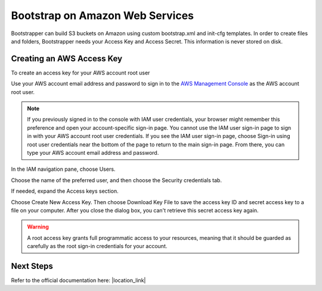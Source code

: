 Bootstrap on Amazon Web Services
================================

Bootstrapper can build S3 buckets on Amazon using custom bootstrap.xml and init-cfg templates. In order to
create files and folders, Bootstrapper needs your Access Key and Access Secret. This information is never stored on
disk.

Creating an AWS Access Key
---------------------------

To create an access key for your AWS account root user

Use your AWS account email address and password to sign in to the `AWS Management Console <https://console.aws.amazon.com/>`_ as the AWS account root user.

.. Note::
    If you previously signed in to the console with IAM user credentials, your browser might remember this preference and open your account-specific sign-in page. You cannot use the IAM user sign-in page to sign in with your AWS account root user credentials. If you see the IAM user sign-in page, choose Sign-in using root user credentials near the bottom of the page to return to the main sign-in page. From there, you can type your AWS account email address and password.

In the IAM navigation pane, choose Users.

Choose the name of the preferred user, and then choose the Security credentials tab.

If needed, expand the Access keys section.


Choose Create New Access Key. Then choose Download Key File to save the access key ID and secret access key to a file on your computer. After you close the dialog box, you can't retrieve this secret access key again.

.. Warning::
    A root access key grants full programmatic access to your resources, meaning that it should be guarded as carefully as the root sign-in credentials for your account.


Next Steps
----------

.. |location_link| raw:: html
    <a href="https://www.paloaltonetworks.com/documentation/80/virtualization/virtualization/bootstrap-the-vm-series-firewall/bootstrap-the-vm-series-firewall-in-aws.html" target="_blank">Bootstrap the VM-Series Firewall on AWS </a>

Refer to the official documentation here: |location_link|
